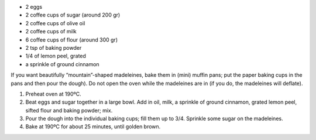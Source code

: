 .. title: Madeleines
.. date: 2016-12-07
.. tags: 
.. description: 

* 2 eggs
* 2 coffee cups of sugar (around 200 gr)
* 2 coffee cups of olive oil
* 2 coffee cups of milk
* 6 coffee cups of flour (around 300 gr)
* 2 tsp of baking powder
* 1/4 of lemon peel, grated
* a sprinkle of ground cinnamon

If you want beautifully “mountain”-shaped madeleines, bake them in (mini) muffin pans; put the paper baking cups in the pans and then pour the dough).
Do not open the oven while the madeleines are in (if you do, the madeleines will deflate).

1. Preheat oven at 190ºC.

2. Beat eggs and sugar together in a large bowl. Add in oil, milk, a sprinkle of ground cinnamon, grated lemon peel, sifted flour and baking powder; mix.

3. Pour the dough into the individual baking cups; fill them up to 3/4. Sprinkle some sugar on the madeleines.

4. Bake at 190ºC for about 25 minutes, until golden brown.


